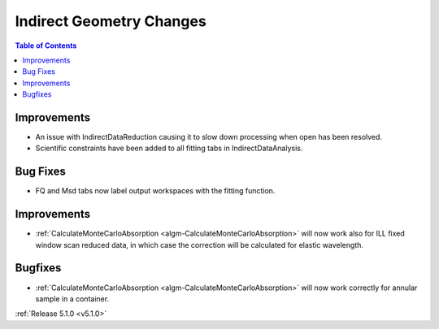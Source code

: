 =========================
Indirect Geometry Changes
=========================

.. contents:: Table of Contents
   :local:

Improvements
############

- An issue with IndirectDataReduction causing it to slow down processing when open has been resolved.
- Scientific constraints have been added to all fitting tabs in IndirectDataAnalysis.

Bug Fixes
#########

- FQ and Msd tabs now label output workspaces with the fitting function.

Improvements
############

- :ref:`CalculateMonteCarloAbsorption <algm-CalculateMonteCarloAbsorption>` will now work also for ILL fixed window scan reduced data, in which case the correction will be calculated for elastic wavelength.

Bugfixes
########

- :ref:`CalculateMonteCarloAbsorption <algm-CalculateMonteCarloAbsorption>` will now work correctly for annular sample in a container.

:ref:`Release 5.1.0 <v5.1.0>`
